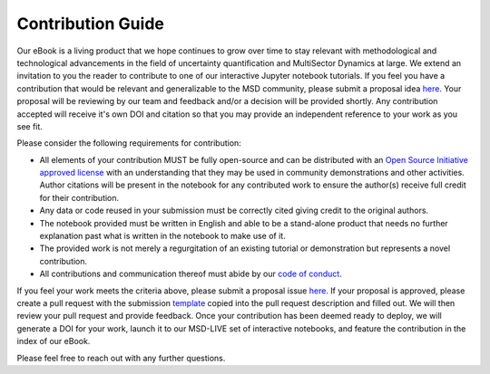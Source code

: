 ******************
Contribution Guide
******************

Our eBook is a living product that we hope continues to grow over time to stay relevant with methodological and technological advancements in the field of uncertainty quantification and MultiSector Dynamics at large. We extend an invitation to you the reader to contribute to one of our interactive Jupyter notebook tutorials. If you feel you have a contribution that would be relevant and generalizable to the MSD community, please submit a proposal idea `here <https://github.com/IMMM-SFA/msd_uncertainty_ebook/issues/new?assignees=thurber%2C+crvernon&labels=triage&projects=&template=contribution_proposal.yml&title=Contribution+Proposal>`_. Your proposal will be reviewing by our team and feedback and/or a decision will be provided shortly. Any contribution accepted will receive it's own DOI and citation so that you may provide an independent reference to your work as you see fit.

Please consider the following requirements for contribution:

- All elements of your contribution MUST be fully open-source and can be distributed with an `Open Source Initiative approved license <https://opensource.org/licenses/>`_ with an understanding that they may be used in community demonstrations and other activities. Author citations will be present in the notebook for any contributed work to ensure the author(s) receive full credit for their contribution.
- Any data or code reused in your submission must be correctly cited giving credit to the original authors. 
- The notebook provided must be written in English and able to be a stand-alone product that needs no further explanation past what is written in the notebook to make use of it.
- The provided work is not merely a regurgitation of an existing tutorial or demonstration but represents a novel contribution.
- All contributions and communication thereof must abide by our `code of conduct <https://uc-ebook.org/docs/html/code_of_conduct.html>`_.


If you feel your work meets the criteria above, please submit a proposal issue `here <https://github.com/IMMM-SFA/msd_uncertainty_ebook/issues/new?assignees=thurber%2C+crvernon&labels=triage&projects=&template=contribution_proposal.yml&title=Contribution+Proposal>`_. If your proposal is approved, please create a pull request with the submission `template <https://github.com/IMMM-SFA/msd_uncertainty_ebook/blob/main/.github/PULL_REQUEST_TEMPLATE/contribution_checklist.md>`_ copied into the pull request description and filled out. We will then review your pull request and provide feedback. Once your contribution has been deemed ready to deploy, we will generate a DOI for your work, launch it to our MSD-LIVE set of interactive notebooks, and feature the contribution in the index of our eBook.

Please feel free to reach out with any further questions.
